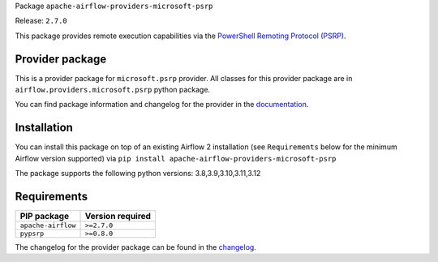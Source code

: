 
.. Licensed to the Apache Software Foundation (ASF) under one
   or more contributor license agreements.  See the NOTICE file
   distributed with this work for additional information
   regarding copyright ownership.  The ASF licenses this file
   to you under the Apache License, Version 2.0 (the
   "License"); you may not use this file except in compliance
   with the License.  You may obtain a copy of the License at

..   http://www.apache.org/licenses/LICENSE-2.0

.. Unless required by applicable law or agreed to in writing,
   software distributed under the License is distributed on an
   "AS IS" BASIS, WITHOUT WARRANTIES OR CONDITIONS OF ANY
   KIND, either express or implied.  See the License for the
   specific language governing permissions and limitations
   under the License.

 .. Licensed to the Apache Software Foundation (ASF) under one
    or more contributor license agreements.  See the NOTICE file
    distributed with this work for additional information
    regarding copyright ownership.  The ASF licenses this file
    to you under the Apache License, Version 2.0 (the
    "License"); you may not use this file except in compliance
    with the License.  You may obtain a copy of the License at

 ..   http://www.apache.org/licenses/LICENSE-2.0

 .. Unless required by applicable law or agreed to in writing,
    software distributed under the License is distributed on an
    "AS IS" BASIS, WITHOUT WARRANTIES OR CONDITIONS OF ANY
    KIND, either express or implied.  See the License for the
    specific language governing permissions and limitations
    under the License.

 .. NOTE! THIS FILE IS AUTOMATICALLY GENERATED AND WILL BE
    OVERWRITTEN WHEN PREPARING PACKAGES.

 .. IF YOU WANT TO MODIFY TEMPLATE FOR THIS FILE, YOU SHOULD MODIFY THE TEMPLATE
    `PROVIDER_README_TEMPLATE.rst.jinja2` IN the `dev/breeze/src/airflow_breeze/templates` DIRECTORY


Package ``apache-airflow-providers-microsoft-psrp``

Release: ``2.7.0``


This package provides remote execution capabilities via the
`PowerShell Remoting Protocol (PSRP)
<https://docs.microsoft.com/openspecs/windows_protocols/ms-psrp/>`__.


Provider package
----------------

This is a provider package for ``microsoft.psrp`` provider. All classes for this provider package
are in ``airflow.providers.microsoft.psrp`` python package.

You can find package information and changelog for the provider
in the `documentation <https://airflow.apache.org/docs/apache-airflow-providers-microsoft-psrp/2.7.0/>`_.

Installation
------------

You can install this package on top of an existing Airflow 2 installation (see ``Requirements`` below
for the minimum Airflow version supported) via
``pip install apache-airflow-providers-microsoft-psrp``

The package supports the following python versions: 3.8,3.9,3.10,3.11,3.12

Requirements
------------

==================  ==================
PIP package         Version required
==================  ==================
``apache-airflow``  ``>=2.7.0``
``pypsrp``          ``>=0.8.0``
==================  ==================

The changelog for the provider package can be found in the
`changelog <https://airflow.apache.org/docs/apache-airflow-providers-microsoft-psrp/2.7.0/changelog.html>`_.